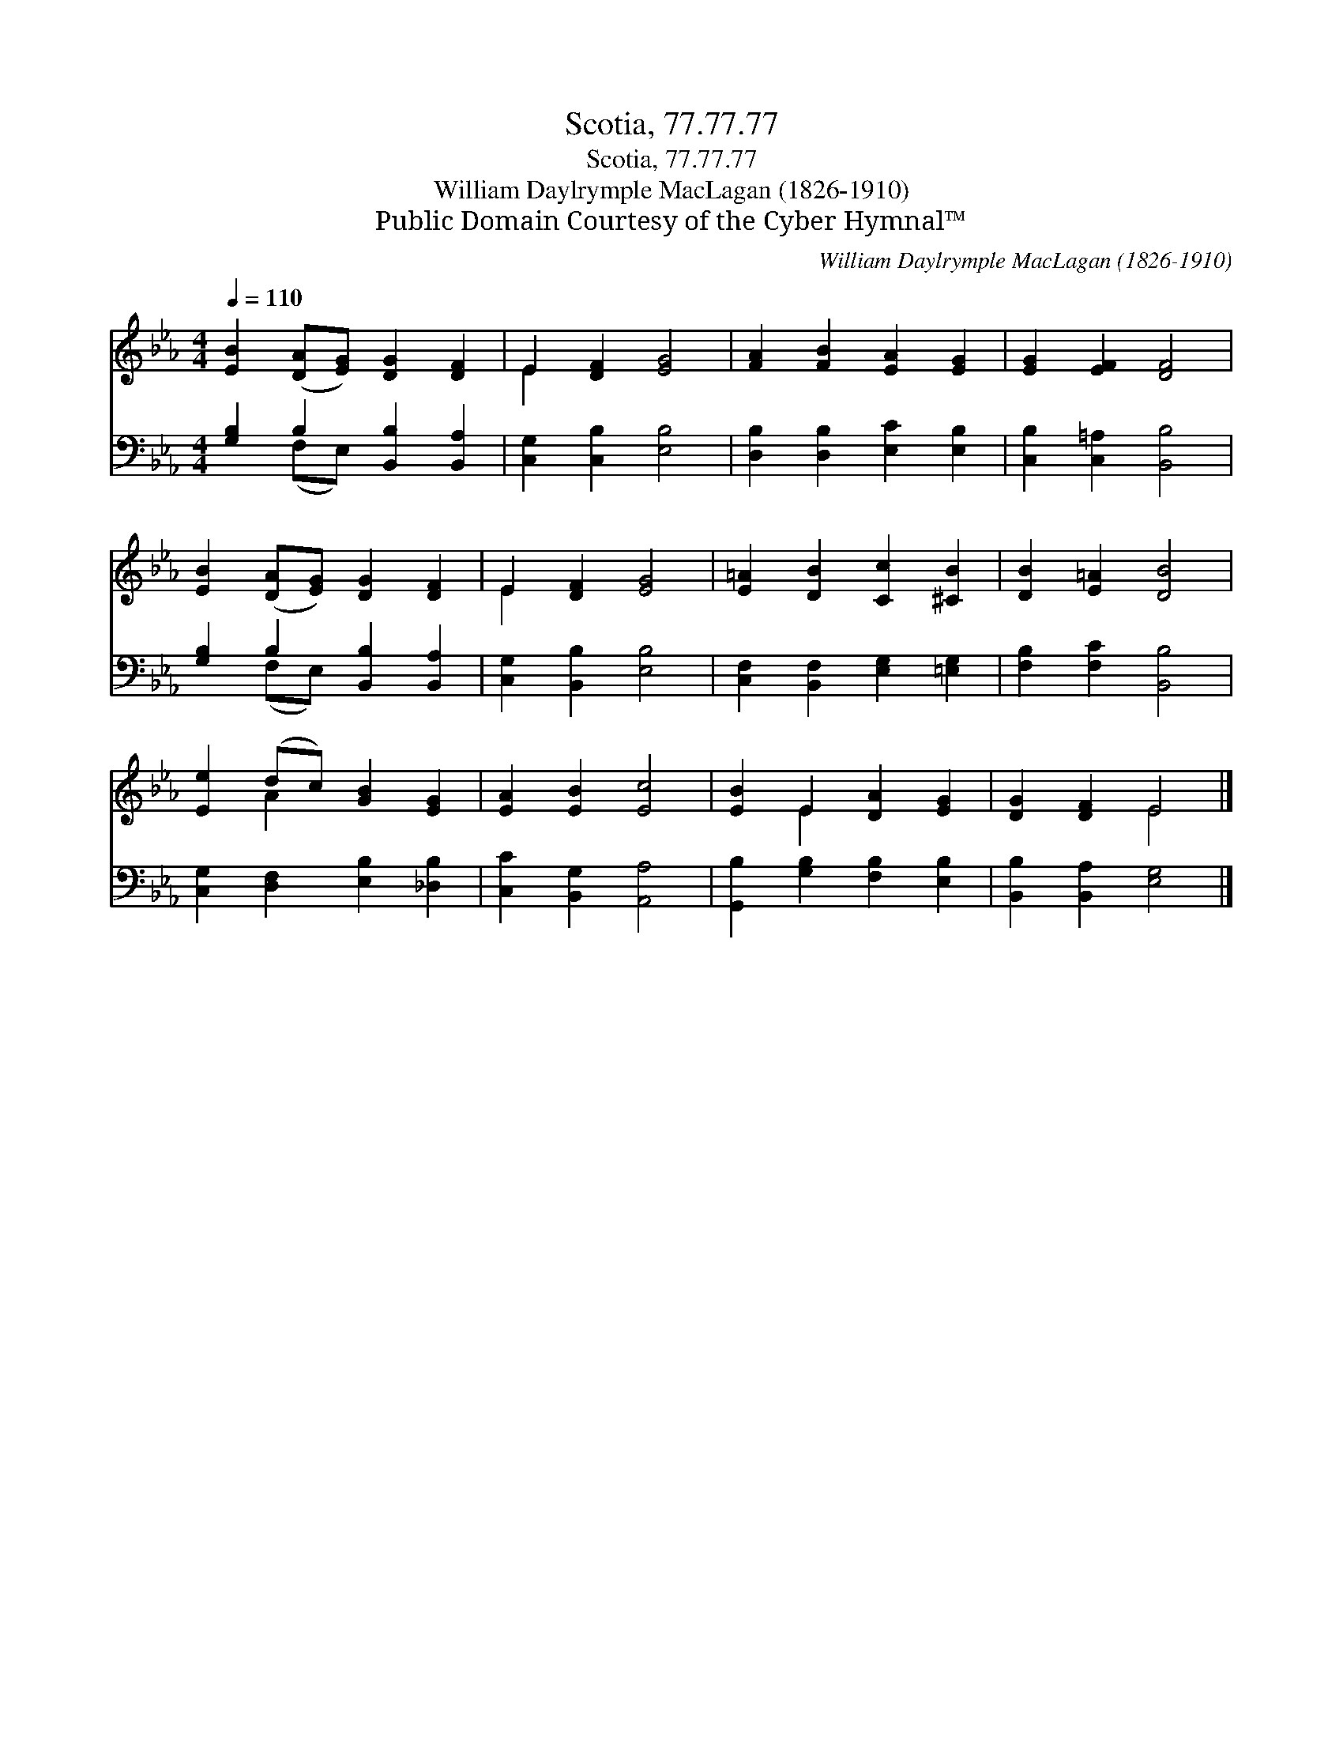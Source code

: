 X:1
T:Scotia, 77.77.77
T:Scotia, 77.77.77
T:William Daylrymple MacLagan (1826-1910)
T:Public Domain Courtesy of the Cyber Hymnal™
C:William Daylrymple MacLagan (1826-1910)
Z:Public Domain
Z:Courtesy of the Cyber Hymnal™
%%score ( 1 2 ) ( 3 4 )
L:1/8
Q:1/4=110
M:4/4
K:Eb
V:1 treble 
V:2 treble 
V:3 bass 
V:4 bass 
V:1
 [EB]2 ([DA][EG]) [DG]2 [DF]2 | E2 [DF]2 [EG]4 | [FA]2 [FB]2 [EA]2 [EG]2 | [EG]2 [EF]2 [DF]4 | %4
 [EB]2 ([DA][EG]) [DG]2 [DF]2 | E2 [DF]2 [EG]4 | [E=A]2 [DB]2 [Cc]2 [^CB]2 | [DB]2 [E=A]2 [DB]4 | %8
 [Ee]2 (dc) [GB]2 [EG]2 | [EA]2 [EB]2 [Ec]4 | [EB]2 E2 [DA]2 [EG]2 | [DG]2 [DF]2 E4 |] %12
V:2
 x8 | E2 x6 | x8 | x8 | x8 | E2 x6 | x8 | x8 | x2 A2 x4 | x8 | x2 E2 x4 | x4 E4 |] %12
V:3
 [G,B,]2 B,2 [B,,B,]2 [B,,A,]2 | [C,G,]2 [C,B,]2 [E,B,]4 | [D,B,]2 [D,B,]2 [E,C]2 [E,B,]2 | %3
 [C,B,]2 [C,=A,]2 [B,,B,]4 | [G,B,]2 B,2 [B,,B,]2 [B,,A,]2 | [C,G,]2 [B,,B,]2 [E,B,]4 | %6
 [C,F,]2 [B,,F,]2 [E,G,]2 [=E,G,]2 | [F,B,]2 [F,C]2 [B,,B,]4 | [C,G,]2 [D,F,]2 [E,B,]2 [_D,B,]2 | %9
 [C,C]2 [B,,G,]2 [A,,A,]4 | [G,,B,]2 [G,B,]2 [F,B,]2 [E,B,]2 | [B,,B,]2 [B,,A,]2 [E,G,]4 |] %12
V:4
 x2 (F,E,) x4 | x8 | x8 | x8 | x2 (F,E,) x4 | x8 | x8 | x8 | x8 | x8 | x8 | x8 |] %12

